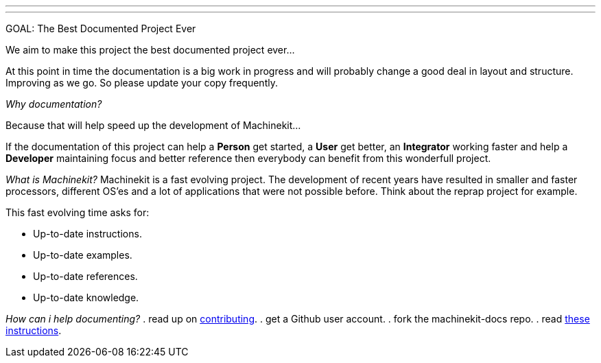 ---
---

:skip-front-matter:

GOAL: The Best Documented Project Ever
//__======================================

We aim to make this project the best documented project ever...

At this point in time the documentation is a big work in progress and will probably
change a good deal in layout and structure. Improving as we go.
So please update your copy frequently.

_Why documentation?_
//__====================

Because that will help speed up the development of Machinekit...

If the documentation of this project can help a *Person* get started, a *User* get better, an
*Integrator* working faster and help a *Developer* maintaining focus and
better reference then everybody can benefit from this wonderfull project.

_What is Machinekit?_
//__=====================
Machinekit is a fast evolving project. The development of recent years have
resulted in smaller and faster processors, different OS'es and a lot of applications
that were not possible before. Think about the reprap project for example.

This fast evolving time asks for:

- Up-to-date instructions.
- Up-to-date examples.
- Up-to-date references.
- Up-to-date knowledge.

_How can i help documenting?_
//__=============================
. read up on link:http://www.machinekit.io/docs/contributing/[contributing].
. get a Github user account.
. fork the machinekit-docs repo.
. read link:../documenting/documenting[these instructions].
